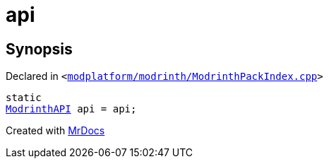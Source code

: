 [#api-0a]
= api
:relfileprefix: 
:mrdocs:


== Synopsis

Declared in `&lt;https://github.com/PrismLauncher/PrismLauncher/blob/develop/modplatform/modrinth/ModrinthPackIndex.cpp#L29[modplatform&sol;modrinth&sol;ModrinthPackIndex&period;cpp]&gt;`

[source,cpp,subs="verbatim,replacements,macros,-callouts"]
----
static
xref:ModrinthAPI.adoc[ModrinthAPI] api = api;
----



[.small]#Created with https://www.mrdocs.com[MrDocs]#
